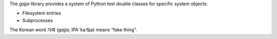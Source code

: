 The `gajja` library provides a system of Python test double classes
for specific system objects:

* Filesystem entries

* Subprocesses

The Korean word 가짜 (*gajja*; IPA ˈkaːt͡ɕ̤a) means “fake thing”.


